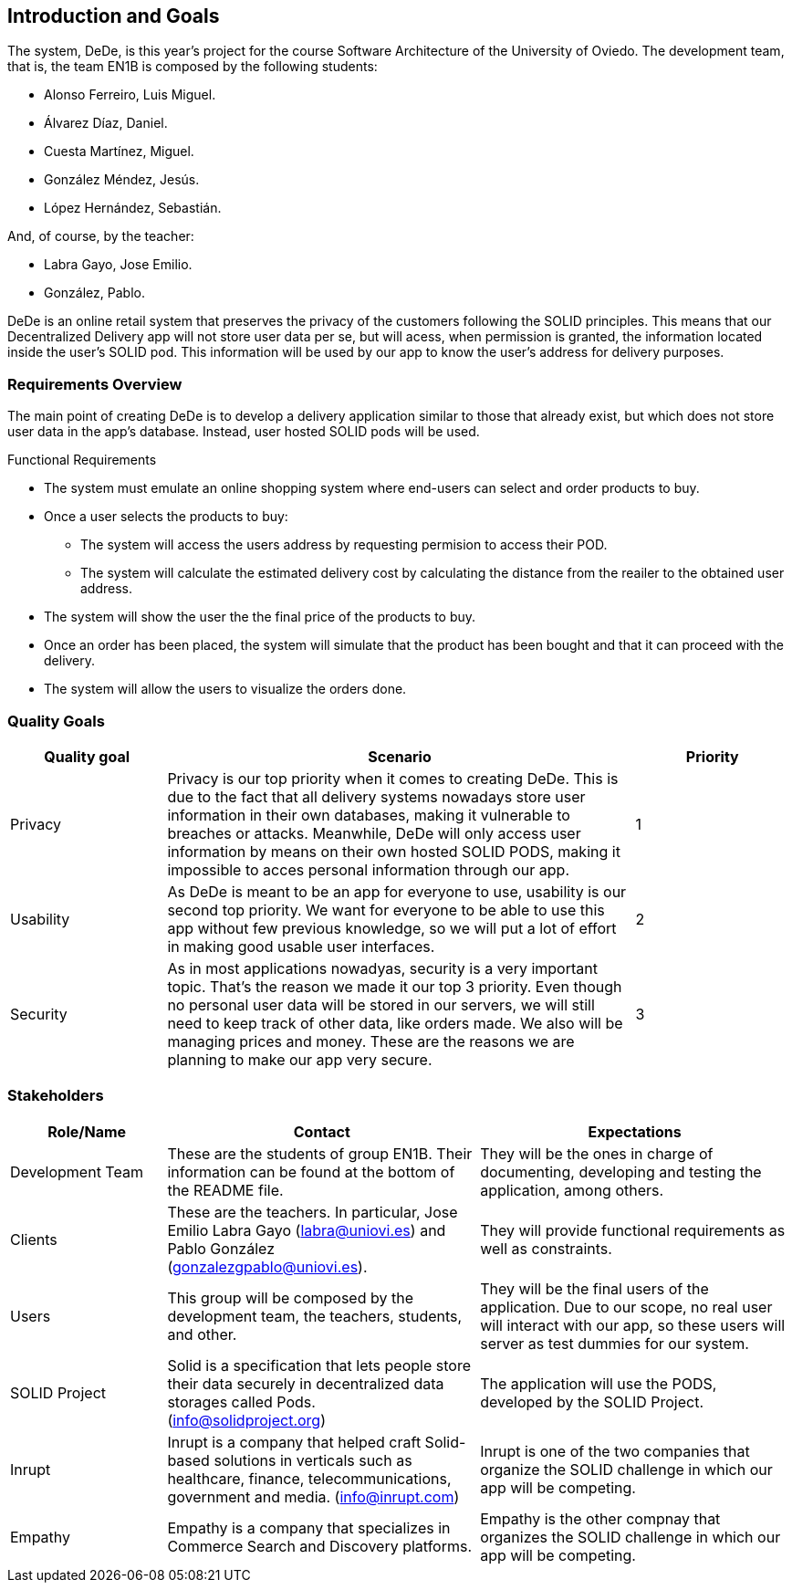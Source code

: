 [[section-introduction-and-goals]]
== Introduction and Goals

//[role="arc42help"]
//****
//Describes the relevant requirements and the driving forces that software architects and development team must consider. These include

//* underlying business goals, essential features and functional requirements for the system
//* quality goals for the architecture
//* relevant stakeholders and their expectations

The system, DeDe, is this year's project for the course Software Architecture of the University of Oviedo. The development team, that is, the team EN1B is composed by the following students:

* Alonso Ferreiro, Luis Miguel.
* Álvarez Díaz, Daniel.
* Cuesta Martínez, Miguel.
* González Méndez, Jesús.
* López Hernández, Sebastián.

And, of course, by the teacher:

* Labra Gayo, Jose Emilio.
* González, Pablo.

DeDe is an online retail system that preserves the privacy of the customers following the SOLID principles. This means that our Decentralized Delivery app will not store user data per se, but will acess, when permission is granted, the information located inside the user's SOLID pod. This information will be used by our app to know the user's address for delivery purposes.

//****

=== Requirements Overview

//[role="arc42help"]
//****

The main point of creating DeDe is to develop a delivery application similar to those that already exist, but which does not store user data in the app's database. Instead, user hosted SOLID pods will be used.

Functional Requirements

* The system must emulate an online shopping system where end-users can select and order products to buy.

* Once a user selects the products to buy: 
** The system will access the users address by requesting permision to access their POD.
** The system will calculate the estimated delivery cost by calculating the distance from the reailer to the obtained user address.

* The system will show the user the the final price of the products to buy.

* Once an order has been placed, the system will simulate that the product has been bought and that it can proceed with the delivery.

* The system will allow the users to visualize the orders done.

//.Contents
//Short description of the functional requirements, driving forces, extract (or abstract) of requirements. Link to (hopefully existing) requirements documents (with version number and information where to find it).

//.Motivation
//From the point of view of the end users a system is created or modified to
//improve support of a business activity and/or improve the quality.


//.Form
//Short textual description, probably in tabular use-case format.
//If requirements documents exist this overview should refer to these documents.

//Keep these excerpts as short as possible. Balance readability of this document with potential redundancy w.r.t to requirements documents.
//****

=== Quality Goals

//[role="arc42help"]
//****
//.Contents
// The top three (max five) quality goals for the architecture whose fulfillment is of highest importance to the major stakeholders. We really mean quality goals for the architecture. Don't confuse them with project goals. They are not necessarily identical.

[cols="1,3, 1"]  
|=== 
|Quality goal |Scenario |Priority

|Privacy 
|Privacy is our top priority when it comes to creating DeDe. This is due to the fact that all delivery systems nowadays store user information in their own databases, making it vulnerable to breaches or attacks. Meanwhile, DeDe will only access user information by means on their own hosted SOLID PODS, making it impossible to acces personal information through our app.
|1

|Usability
|As DeDe is meant to be an app for everyone to use, usability is our second top priority. We want for everyone to be able to use this app without few previous knowledge, so we will put a lot of effort in making good usable user interfaces.
|2

|Security
|As in most applications nowadyas, security is a very important topic. That's the reason we made it our top 3 priority. Even though no personal user data will be stored in our servers, we will still need to keep track of other data, like orders made. We also will be managing prices and money. These are the reasons we are planning to make our app very secure.
|3
|===

//.Motivation
//You should know the quality goals of your most important stakeholders, since they will influence fundamental architectural decisions. Make sure to be very concrete about these qualities, avoid buzzwords.
//If you as an architect do not know how the quality of your work will be judged …

//.Form
//A table with quality goals and concrete //scenarios, ordered by priorities
//****

=== Stakeholders

//[role="arc42help"]
//****
//.Contents
//Explicit overview of stakeholders of the system, i.e. all person, roles or organizations that

//* should know the architecture
//* have to be convinced of the architecture
//* have to work with the architecture or with code
//* need the documentation of the architecture for their work
//* have to come up with decisions about the system or its development

//.Motivation
//You should know all parties involved in development of the system or affected by the system.
//Otherwise, you may get nasty surprises later in the development process.
//These stakeholders determine the extent and the level of detail of your work and its results.

//.Form
//Table with role names, person names, and their expectations with respect to the architecture and its documentation.
//****

[options="header",cols="1,2,2"]
|===
|Role/Name|Contact|Expectations
| Development Team | These are the students of group EN1B. Their information can be found at the bottom of the README file. | They will be the ones in charge of documenting, developing and testing the application, among others.
| Clients | These are the teachers. In particular, Jose Emilio Labra Gayo (labra@uniovi.es) and Pablo González (gonzalezgpablo@uniovi.es). | They will provide functional requirements as well as constraints.
| Users | This group will be composed by the development team, the teachers, students, and other. | They will be the final users of the application. Due to our scope, no real user will interact with our app, so these users will server as test dummies for our system.
| SOLID Project | Solid is a specification that lets people store their data securely in decentralized data storages called Pods. (info@solidproject.org)  | The application will use the PODS, developed by the SOLID Project.
| Inrupt | Inrupt is a company that helped craft Solid-based solutions in verticals such as healthcare, finance, telecommunications, government and media. (info@inrupt.com) | Inrupt is one of the two companies that organize the SOLID challenge in which our app will be competing.
| Empathy | Empathy is a company that specializes in Commerce Search and Discovery platforms. | Empathy is the other compnay that organizes the SOLID challenge in which our app will be competing.
|===
